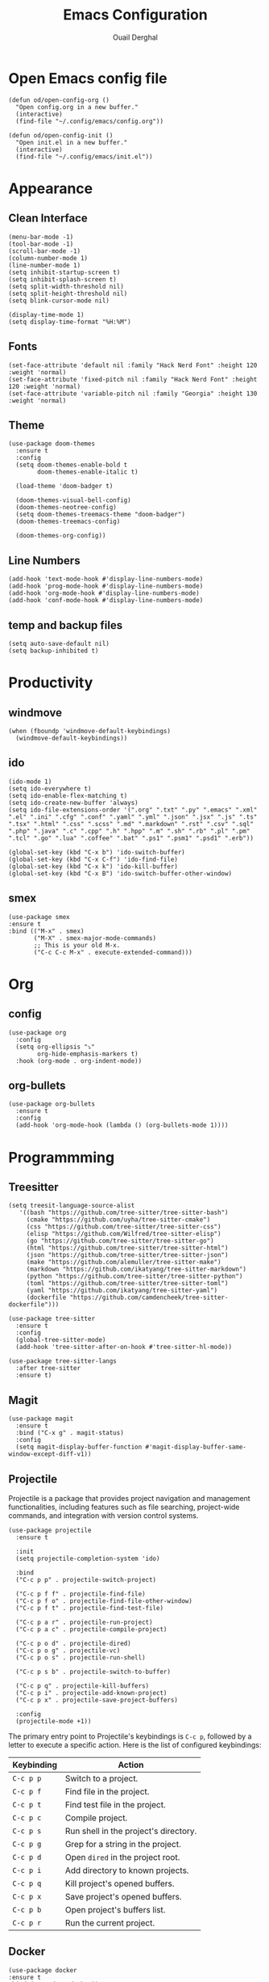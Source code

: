 #+title: Emacs Configuration
#+author: Ouail Derghal
#+startup: fold

* Open Emacs config file
#+begin_src elisp
  (defun od/open-config-org ()
    "Open config.org in a new buffer."
    (interactive)
    (find-file "~/.config/emacs/config.org"))
#+end_src

#+begin_src elisp
  (defun od/open-config-init ()
    "Open init.el in a new buffer."
    (interactive)
    (find-file "~/.config/emacs/init.el"))
#+end_src

* Appearance
** Clean Interface
#+begin_src elisp
  (menu-bar-mode -1)
  (tool-bar-mode -1)
  (scroll-bar-mode -1)
  (column-number-mode 1)
  (line-number-mode 1)
  (setq inhibit-startup-screen t)
  (setq inhibit-splash-screen t)
  (setq split-width-threshold nil)
  (setq split-height-threshold nil)
  (setq blink-cursor-mode nil)
#+end_src

#+begin_src elisp
  (display-time-mode 1)
  (setq display-time-format "%H:%M")
#+end_src

** Fonts
#+begin_src elisp
  (set-face-attribute 'default nil :family "Hack Nerd Font" :height 120 :weight 'normal)
  (set-face-attribute 'fixed-pitch nil :family "Hack Nerd Font" :height 120 :weight 'normal)
  (set-face-attribute 'variable-pitch nil :family "Georgia" :height 130 :weight 'normal)
#+end_src

** Theme
#+begin_src elisp
  (use-package doom-themes
    :ensure t
    :config
    (setq doom-themes-enable-bold t
          doom-themes-enable-italic t)

    (load-theme 'doom-badger t)

    (doom-themes-visual-bell-config)
    (doom-themes-neotree-config)
    (setq doom-themes-treemacs-theme "doom-badger")
    (doom-themes-treemacs-config)
    
    (doom-themes-org-config))
#+end_src

** Line Numbers
#+begin_src elisp
  (add-hook 'text-mode-hook #'display-line-numbers-mode)
  (add-hook 'prog-mode-hook #'display-line-numbers-mode)
  (add-hook 'org-mode-hook #'display-line-numbers-mode)
  (add-hook 'conf-mode-hook #'display-line-numbers-mode)
#+end_src

** temp and backup files
#+begin_src elisp
  (setq auto-save-default nil)
  (setq backup-inhibited t)
#+end_src

* Productivity
** windmove
#+begin_src elisp
  (when (fboundp 'windmove-default-keybindings)
    (windmove-default-keybindings))
#+end_src

** ido
#+begin_src elisp
  (ido-mode 1)
  (setq ido-everywhere t)
  (setq ido-enable-flex-matching t)
  (setq ido-create-new-buffer 'always)
  (setq ido-file-extensions-order '(".org" ".txt" ".py" ".emacs" ".xml" ".el" ".ini" ".cfg" ".conf" ".yaml" ".yml" ".json" ".jsx" ".js" ".ts" ".tsx" ".html" ".css" ".scss" ".md" ".markdown" ".rst" ".csv" ".sql" ".php" ".java" ".c" ".cpp" ".h" ".hpp" ".m" ".sh" ".rb" ".pl" ".pm" ".tcl" ".go" ".lua" ".coffee" ".bat" ".ps1" ".psm1" ".psd1" ".erb"))

  (global-set-key (kbd "C-x b") 'ido-switch-buffer)
  (global-set-key (kbd "C-x C-f") 'ido-find-file)
  (global-set-key (kbd "C-x k") 'ido-kill-buffer)
  (global-set-key (kbd "C-x B") 'ido-switch-buffer-other-window)
#+end_src

** smex
#+begin_src elisp
  (use-package smex
  :ensure t
  :bind (("M-x" . smex)
         ("M-X" . smex-major-mode-commands)
         ;; This is your old M-x.
         ("C-c C-c M-x" . execute-extended-command)))
#+end_src

* Org
** config
#+begin_src elisp
  (use-package org
    :config
    (setq org-ellipsis "⤵"
          org-hide-emphasis-markers t)
    :hook (org-mode . org-indent-mode))
#+end_src

** org-bullets
#+begin_src elisp
  (use-package org-bullets
    :ensure t
    :config
    (add-hook 'org-mode-hook (lambda () (org-bullets-mode 1))))
#+end_src

* Programmming
** Treesitter
#+begin_src elisp
    (setq treesit-language-source-alist
       '((bash "https://github.com/tree-sitter/tree-sitter-bash")
         (cmake "https://github.com/uyha/tree-sitter-cmake")
         (css "https://github.com/tree-sitter/tree-sitter-css")
         (elisp "https://github.com/Wilfred/tree-sitter-elisp")
         (go "https://github.com/tree-sitter/tree-sitter-go")
         (html "https://github.com/tree-sitter/tree-sitter-html")
         (json "https://github.com/tree-sitter/tree-sitter-json")
         (make "https://github.com/alemuller/tree-sitter-make")
         (markdown "https://github.com/ikatyang/tree-sitter-markdown")
         (python "https://github.com/tree-sitter/tree-sitter-python")
         (toml "https://github.com/tree-sitter/tree-sitter-toml")
         (yaml "https://github.com/ikatyang/tree-sitter-yaml")
         (dockerfile "https://github.com/camdencheek/tree-sitter-dockerfile")))
#+end_src

#+begin_src elisp
  (use-package tree-sitter
    :ensure t
    :config
    (global-tree-sitter-mode)
    (add-hook 'tree-sitter-after-on-hook #'tree-sitter-hl-mode))

  (use-package tree-sitter-langs
    :after tree-sitter
    :ensure t)
#+end_src

** Magit
#+begin_src elisp
  (use-package magit
    :ensure t
    :bind ("C-x g" . magit-status)
    :config
    (setq magit-display-buffer-function #'magit-display-buffer-same-window-except-diff-v1))
#+end_src

** Projectile
Projectile is a  package that provides project navigation and management functionalities, including features such as file searching, project-wide commands, and integration with version control systems.

#+begin_src elisp
    (use-package projectile
      :ensure t

      :init
      (setq projectile-completion-system 'ido)

      :bind
      ("C-c p p" . projectile-switch-project)

      ("C-c p f f" . projectile-find-file)
      ("C-c p f o" . projectile-find-file-other-window)
      ("C-c p f t" . projectile-find-test-file)

      ("C-c p a r" . projectile-run-project)
      ("C-c p a c" . projectile-compile-project)
    
      ("C-c p o d" . projectile-dired)
      ("C-c p o g" . projectile-vc)    
      ("C-c p o s" . projectile-run-shell)

      ("C-c p s b" . projectile-switch-to-buffer)

      ("C-c p q" . projectile-kill-buffers)
      ("C-c p i" . projectile-add-known-project)
      ("C-c p x" . projectile-save-project-buffers)

      :config
      (projectile-mode +1))
#+end_src

The primary entry point to Projectile's keybindings is =C-c p=, followed by a letter to execute a specific action. Here is the list of configured keybindings:

|------------+---------------------------------------|
| Keybinding | Action                                |
|------------+---------------------------------------|
| =C-c p p=  | Switch to a project.                  |
| =C-c p f=  | Find file in the project.             |
| =C-c p t=  | Find test file in the project.        |
| =C-c p c=  | Compile project.                      |
| =C-c p s=  | Run shell in the project's directory. |
| =C-c p g=  | Grep for a string in the project.     |
| =C-c p d=  | Open =dired= in the project root.     |
| =C-c p i=  | Add directory to known projects.      |
| =C-c p q=  | Kill project's opened buffers.        |
| =C-c p x=  | Save project's opened buffers.        |
| =C-c p b=  | Open project's buffers list.          |
| =C-c p r=  | Run the current project.              |
|------------+---------------------------------------|

** Docker
#+begin_src elisp
  (use-package docker
  :ensure t
  :bind ("C-c d" . docker))

  (use-package dockerfile-mode
  :ensure t
  :mode ("Dockerfile\\'" . dockerfile-mode))
#+end_src

** Go
#+begin_src elisp
  (use-package go-mode
    :ensure t
    :config
    (add-hook 'go-mode-hook
              (lambda ()
                (setq tab-width 4))))
#+end_src

** Markdown
#+begin_src elisp
  (use-package markdown-mode
    :ensure t
    :mode ("\\.md\\'" . markdown-mode)
    :hook (markdown-mode . visual-line-mode)
    :bind (("C-c C-r" . markdown-preview)))
#+end_src
